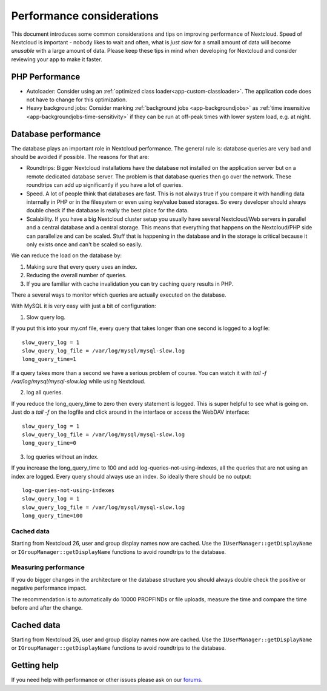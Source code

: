 ==========================
Performance considerations
==========================

.. sectionauthor:: Frank Karlitschek <frank@karlitschek.com>

This document introduces some common considerations and tips on improving performance of Nextcloud. Speed of Nextcloud is important - nobody likes to wait and often, what is *just slow* for a small amount of data will become *unusable* with a large amount of data. Please keep these tips in mind when developing for Nextcloud and consider reviewing your app to make it faster.

.. note::**Tips welcome**: More tips and ideas on performance are very welcome!

PHP Performance
---------------

* Autoloader: Consider using an :ref:`optimized class loader<app-custom-classloader>`. The application code does not have to change for this optimization.
* Heavy background jobs: Consider marking :ref:`background jobs <app-backgroundjobs>` as :ref:`time insensitive <app-backgroundjobs-time-sensitivity>` if they can be run at off-peak times with lower system load, e.g. at night.

Database performance
--------------------

The database plays an important role in Nextcloud performance. The general rule is: database queries are very bad and should be avoided if possible. The reasons for that are:

* Roundtrips: Bigger Nextcloud installations have the database not installed on the application server but on a remote dedicated database server. The problem is that database queries then go over the network. These roundtrips can add up significantly if you have a lot of queries.
* Speed. A lot of people think that databases are fast. This is not always true if you compare it with handling data internally in PHP or in the filesystem or even using key/value based storages. So every developer should always double check if the database is really the best place for the data.
* Scalability. If you have a big Nextcloud cluster setup you usually have several Nextcloud/Web servers in parallel and a central database and a central storage. This means that everything that happens on the Nextcloud/PHP side can parallelize and can be scaled. Stuff that is happening in the database and in the storage is critical because it only exists once and can't be scaled so easily.

We can reduce the load on the database by:

1. Making sure that every query uses an index.
2. Reducing the overall number of queries.
3. If you are familiar with cache invalidation you can try caching query results in PHP.

There a several ways to monitor which queries are actually executed on the database.

With MySQL it is very easy with just a bit of configuration:

1. Slow query log.

If you put this into your my.cnf file, every query that takes longer than one second is logged to a logfile::

  slow_query_log = 1
  slow_query_log_file = /var/log/mysql/mysql-slow.log
  long_query_time=1

If a query takes more than a second we have a serious problem of course. You can watch it with `tail -f /var/log/mysql/mysql-slow.log` while using Nextcloud.

2. log all queries.

If you reduce the long_query_time to zero then every statement is logged. This is super helpful to see what is going on. Just do a `tail -f` on the logfile and click around in the interface or access the WebDAV interface::

  slow_query_log = 1
  slow_query_log_file = /var/log/mysql/mysql-slow.log
  long_query_time=0

3. log queries without an index.

If you increase the long_query_time to 100 and add log-queries-not-using-indexes, all the queries that are not using an index are logged. Every query should always use an index. So ideally there should be no output::

  log-queries-not-using-indexes
  slow_query_log = 1
  slow_query_log_file = /var/log/mysql/mysql-slow.log
  long_query_time=100

Cached data
^^^^^^^^^^^

Starting from Nextcloud 26, user and group display names now are cached. Use the ``IUserManager::getDisplayName`` or ``IGroupManager::getDisplayName`` functions to avoid roundtrips to the database.

Measuring performance
^^^^^^^^^^^^^^^^^^^^^

If you do bigger changes in the architecture or the database structure you should always double check the positive or negative performance impact.

The recommendation is to automatically do 10000 PROPFINDs or file uploads, measure the time and compare the time before and after the change.

Cached data
-----------

Starting from Nextcloud 26, user and group display names now are cached. Use the ``IUserManager::getDisplayName`` or ``IGroupManager::getDisplayName`` functions to avoid roundtrips to the database.

Getting help
------------

If you need help with performance or other issues please ask on our `forums <https://help.nextcloud.com>`_.
